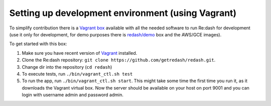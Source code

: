 Setting up development environment (using Vagrant)
==================================================

To simplify contribution there is a `Vagrant
box <https://vagrantcloud.com/redash/boxes/dev>`__ available with all
the needed software to run Re:dash for development (use it only for
development, for demo purposes there is
`redash/demo <https://vagrantcloud.com/redash/boxes/demo>`__ box and the
AWS/GCE images).

To get started with this box:

1. Make sure you have recent version of
   `Vagrant <https://www.vagrantup.com/>`__ installed.
2. Clone the Re:dash repository:
   ``git clone https://github.com/getredash/redash.git``.
3. Change dir into the repository (``cd redash``)
4. To execute tests, run ``./bin/vagrant_ctl.sh test``
5. To run the app, run ``./bin/vagrant_ctl.sh start``.
   This might take some time the first time you run it,
   as it downloads the Vagrant virtual box.
   Now the server should be available on your host on port 9001 and you
   can login with username admin and password admin.
